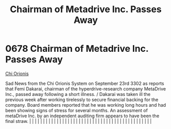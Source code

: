 :PROPERTIES:
:ID:       8d79fea4-2836-48bb-a938-24bd597b0b61
:END:
#+title: Chairman of Metadrive Inc. Passes Away
#+filetags: :beacon:
*     0678  Chairman of Metadrive Inc. Passes Away
[[id:2a4e7539-b87c-4ce9-8012-b2690fa3b618][Chi Orionis]]

Sad News from the Chi Orionis System on September 23rd 3302 as reports that Femi Dakarai, chairman of the hyperdrive-research company MetaDrive Inc., passed away following a short illness. / Dakarai was taken ill the previous week after working tirelessly to secure financial backing for the company. Board members reported that he was working long hours and had been showing signs of stress for several months. An assessment of metaDrive Inc. by an independent auditing firm appears to have been the final straw.                                                                                                                                                                                                                                                                                                                                                                                                                                                                                                                                                                                                                                                                                                                                                                                                                                                                                                                                                                                                                                                                                                                                                                                                                                                                                                                                                                                                                                                                                                                                                                                                                                                                                                                                                                                                                                                                                                                                                                                                                                                                                                                                                                                                                                                                                                                                                                                                                                                                                                                 |   |   |                                                                                                                                                                                                                                                                                                                                                                                                                                                                                                                                                                                                                                                                                                                                                                                                                                                                                                                                                                                                                       |   |   |   |   |   |   |   |   |   |   |   |   |   |   |   |   |   |   |   |   |   |   |   |   |   |   |   |   |   |   |   |   |   |   |   |   |   |   |   |   |   |   

[[file:img/beacons/0678.png]]
